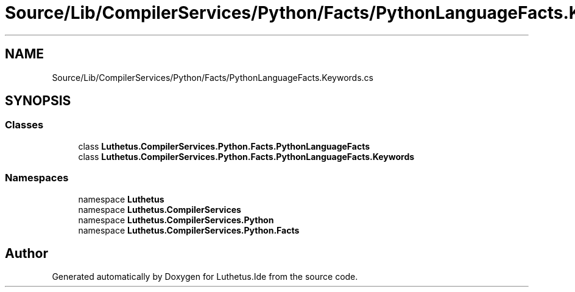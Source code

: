 .TH "Source/Lib/CompilerServices/Python/Facts/PythonLanguageFacts.Keywords.cs" 3 "Version 1.0.0" "Luthetus.Ide" \" -*- nroff -*-
.ad l
.nh
.SH NAME
Source/Lib/CompilerServices/Python/Facts/PythonLanguageFacts.Keywords.cs
.SH SYNOPSIS
.br
.PP
.SS "Classes"

.in +1c
.ti -1c
.RI "class \fBLuthetus\&.CompilerServices\&.Python\&.Facts\&.PythonLanguageFacts\fP"
.br
.ti -1c
.RI "class \fBLuthetus\&.CompilerServices\&.Python\&.Facts\&.PythonLanguageFacts\&.Keywords\fP"
.br
.in -1c
.SS "Namespaces"

.in +1c
.ti -1c
.RI "namespace \fBLuthetus\fP"
.br
.ti -1c
.RI "namespace \fBLuthetus\&.CompilerServices\fP"
.br
.ti -1c
.RI "namespace \fBLuthetus\&.CompilerServices\&.Python\fP"
.br
.ti -1c
.RI "namespace \fBLuthetus\&.CompilerServices\&.Python\&.Facts\fP"
.br
.in -1c
.SH "Author"
.PP 
Generated automatically by Doxygen for Luthetus\&.Ide from the source code\&.
